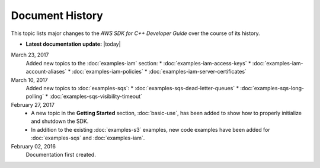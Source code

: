.. Copyright 2010-2017 Amazon.com, Inc. or its affiliates. All Rights Reserved.

   This work is licensed under a Creative Commons Attribution-NonCommercial-ShareAlike 4.0
   International License (the "License"). You may not use this file except in compliance with the
   License. A copy of the License is located at http://creativecommons.org/licenses/by-nc-sa/4.0/.

   This file is distributed on an "AS IS" BASIS, WITHOUT WARRANTIES OR CONDITIONS OF ANY KIND,
   either express or implied. See the License for the specific language governing permissions and
   limitations under the License.

################
Document History
################

This topic lists major changes to the *AWS SDK for C++ Developer Guide* over the course of its
history.

* **Latest documentation update:** |today|

March 23, 2017
   Added new topics to the :doc:`examples-iam` section:
   * :doc:`examples-iam-access-keys`
   * :doc:`examples-iam-account-aliases`
   * :doc:`examples-iam-policies`
   * :doc:`examples-iam-server-certificates`

March 10, 2017
   Added new topics to :doc:`examples-sqs`:
   * :doc:`examples-sqs-dead-letter-queues`
   * :doc:`examples-sqs-long-polling`
   * :doc:`examples-sqs-visibility-timeout`

February 27, 2017
   * A new topic in the **Getting Started** section, :doc:`basic-use`, has been added to show how to
     properly initialize and shutdown the SDK.

   * In addition to the existing :doc:`examples-s3` examples, new code examples have been added for
     :doc:`examples-sqs` and :doc:`examples-iam`.

February 02, 2016
    Documentation first created.

